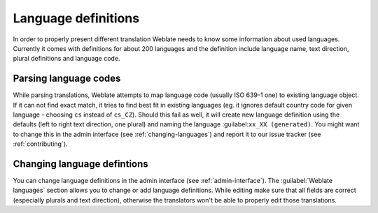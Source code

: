 .. _languages:

Language definitions
====================

In order to properly present different translation Weblate needs to know some
information about used languages. Currently it comes with definitions for
about 200 languages and the definition include language name, text direction,
plural definitions and language code.

Parsing language codes
----------------------

While parsing translations, Weblate attempts to map language code (usually ISO
639-1 one) to existing language object. If it can not find exact match, it
tries to find best fit in existing languages (eg. it ignores default country
code for given language - choosing ``cs`` instead of ``cs_CZ``). Should this
fail as well, it will create new language definition using the defaults (left
to right text direction, one plural) and naming the language 
:guilabel:``xx_XX (generated)``. You might want to change this in the admin
interface (see :ref:`changing-languages`) and report it to our issue tracker
(see :ref:`contributing`).

.. _changing-languages:

Changing language defintions
----------------------------

You can change language definitions in the admin interface (see
:ref:`admin-interface`). The :guilabel:`Weblate languages` section 
allows you to change or add language definitions. While editing make sure that
all fields are correct (especially plurals and text direction), otherwise the
translators won't be able to properly edit those translations.
